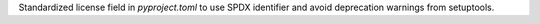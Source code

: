 Standardized license field in `pyproject.toml` to use SPDX identifier and avoid deprecation warnings from setuptools.
